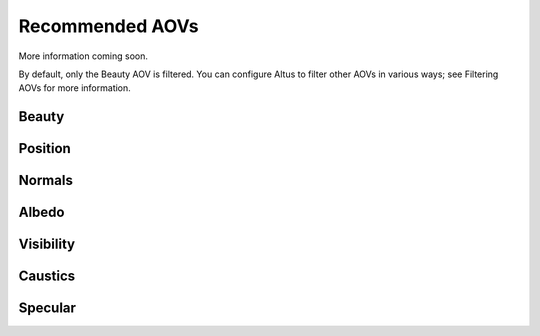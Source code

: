 Recommended AOVs
----------------

More information coming soon.

By default, only the Beauty AOV is filtered.
You can configure Altus to filter other AOVs in various ways; see Filtering AOVs for more information.

Beauty
======

Position
========

Normals
=======

Albedo
======

Visibility
==========

Caustics
========

Specular
========
